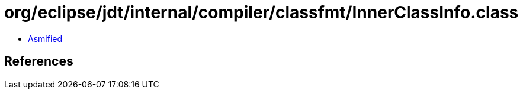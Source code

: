 = org/eclipse/jdt/internal/compiler/classfmt/InnerClassInfo.class

 - link:InnerClassInfo-asmified.java[Asmified]

== References

